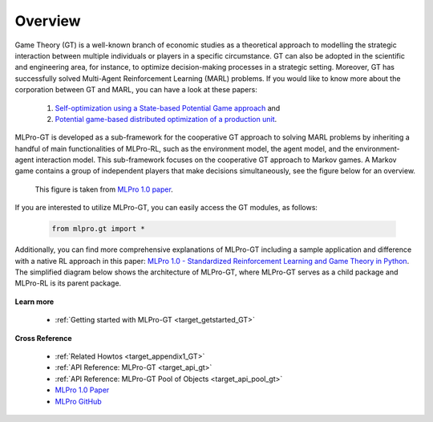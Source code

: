 .. _target_overview_GT:
Overview
--------

Game Theory (GT) is a well-known branch of economic studies as a theoretical approach to modelling the strategic
interaction between multiple individuals or players in a specific circumstance. GT can also be adopted in the scientific and engineering area, for instance,
to optimize decision-making processes in a strategic setting. Moreover, GT has successfully solved Multi-Agent Reinforcement Learning (MARL) problems.
If you would like to know more about the corporation between GT and MARL, you can have a look at these papers:

  (1) `Self-optimization using a State-based Potential Game approach <https://www.researchgate.net/publication/341980093_Distributed_Self-Optimization_of_Modular_Production_Units_A_State-Based_Potential_Game_Approach>`_ and
  
  (2) `Potential game-based distributed optimization of a production unit <https://www.researchgate.net/publication/332868950_Potential_Game_based_Distributed_Optimization_of_Modular_Production_Units>`_.

MLPro-GT is developed as a sub-framework for the cooperative GT approach to solving MARL problems by inheriting a handful of main functionalities of MLPro-RL,
such as the environment model, the agent model, and the environment-agent interaction model. This sub-framework focuses on the cooperative GT approach to Markov games.
A Markov game contains a group of independent players that make decisions simultaneously, see the figure below for an overview.

.. figure:: images/MLPro_GT_Game.png
  :width: 600
  
  This figure is taken from `MLPro 1.0 paper <https://doi.org/10.1016/j.mlwa.2022.100341>`_.

If you are interested to utilize MLPro-GT, you can easily access the GT modules, as follows:

    .. code-block:: python

        from mlpro.gt import *

Additionally, you can find more comprehensive explanations of MLPro-GT including a sample application and difference with a native RL approach in this paper:
`MLPro 1.0 - Standardized Reinforcement Learning and Game Theory in Python <https://doi.org/10.1016/j.mlwa.2022.100341>`_.
The simplified diagram below shows the architecture of MLPro-GT, where MLPro-GT serves as a child package and MLPro-RL is its parent package.

.. figure:: images/MLPro-GT_class_diagram.png
  :width: 600
  
  This figure is taken from `MLPro 1.0 paper <https://doi.org/10.1016/j.mlwa.2022.100341>`_.


**Learn more**

  - :ref:`Getting started with MLPro-GT <target_getstarted_GT>`


**Cross Reference**

  - :ref:`Related Howtos <target_appendix1_GT>`
  - :ref:`API Reference: MLPro-GT <target_api_gt>`
  - :ref:`API Reference: MLPro-GT Pool of Objects <target_api_pool_gt>`
  - `MLPro 1.0 Paper <https://doi.org/10.1016/j.mlwa.2022.100341>`_
  - `MLPro GitHub <https://github.com/fhswf/MLPro/tree/main/src/mlpro/rl/examples>`_